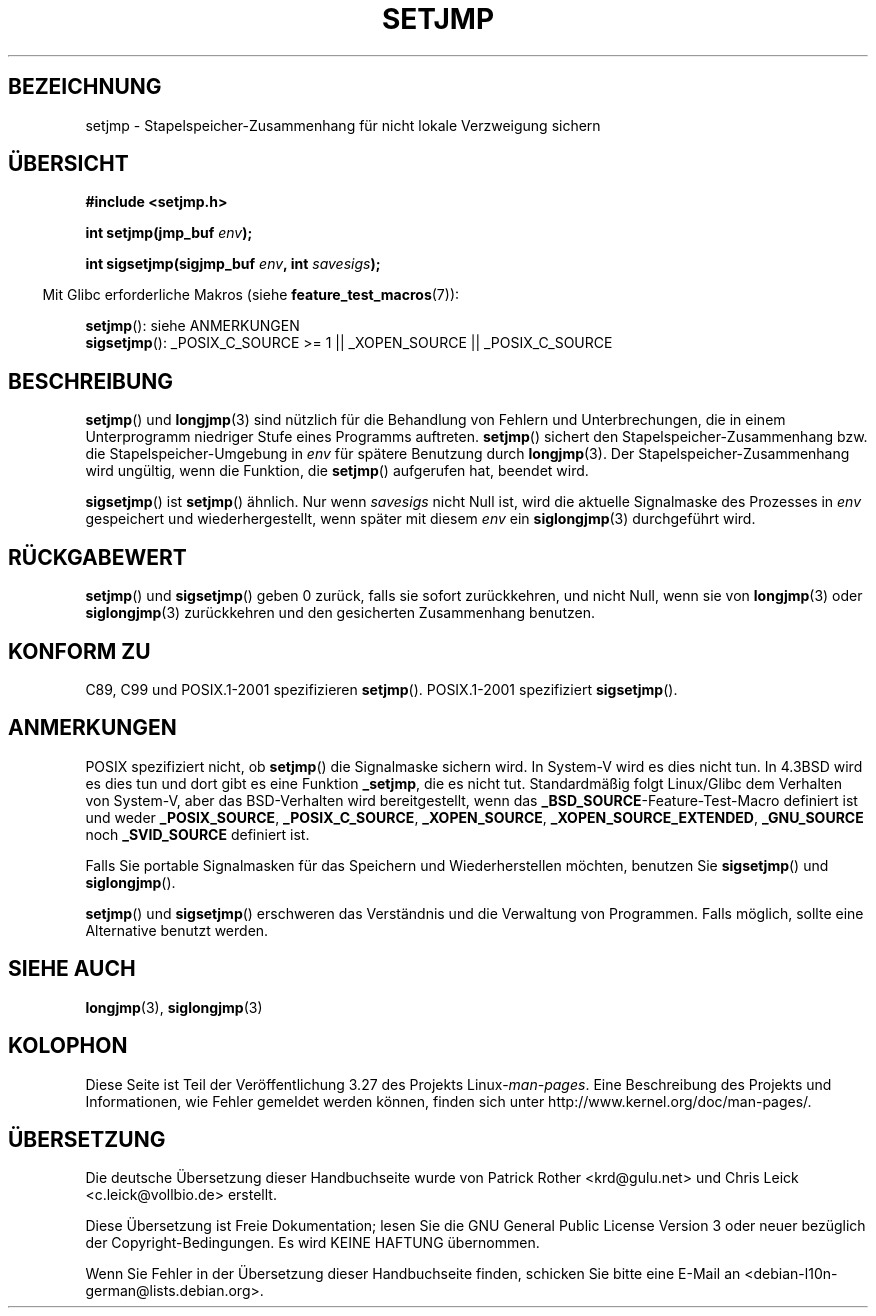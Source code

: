 .\" Written by Michael Haardt, Fri Nov 25 14:51:42 MET 1994
.\"
.\" This is free documentation; you can redistribute it and/or
.\" modify it under the terms of the GNU General Public License as
.\" published by the Free Software Foundation; either version 2 of
.\" the License, or (at your option) any later version.
.\"
.\" The GNU General Public License's references to "object code"
.\" and "executables" are to be interpreted as the output of any
.\" document formatting or typesetting system, including
.\" intermediate and printed output.
.\"
.\" This manual is distributed in the hope that it will be useful,
.\" but WITHOUT ANY WARRANTY; without even the implied warranty of
.\" MERCHANTABILITY or FITNESS FOR A PARTICULAR PURPOSE.  See the
.\" GNU General Public License for more details.
.\"
.\" You should have received a copy of the GNU General Public
.\" License along with this manual; if not, write to the Free
.\" Software Foundation, Inc., 59 Temple Place, Suite 330, Boston, MA 02111,
.\" USA.
.\"
.\" Added sigsetjmp, Sun Mar  2 22:03:05 EST 1997, jrv@vanzandt.mv.com
.\" Modifications, Sun Feb 26 14:39:45 1995, faith@cs.unc.edu
.\" "
.\"*******************************************************************
.\"
.\" This file was generated with po4a. Translate the source file.
.\"
.\"*******************************************************************
.TH SETJMP 3 "26. Juni 2009" "" Linux\-Programmierhandbuch
.SH BEZEICHNUNG
setjmp \- Stapelspeicher\-Zusammenhang für nicht lokale Verzweigung sichern
.SH ÜBERSICHT
\fB#include <setjmp.h>\fP
.sp
.nf
\fBint setjmp(jmp_buf \fP\fIenv\fP\fB);\fP

\fBint sigsetjmp(sigjmp_buf \fP\fIenv\fP\fB, int \fP\fIsavesigs\fP\fB);\fP
.fi
.sp
.in -4n
Mit Glibc erforderliche Makros (siehe \fBfeature_test_macros\fP(7)):
.in
.sp
\fBsetjmp\fP(): siehe ANMERKUNGEN
.br
\fBsigsetjmp\fP(): _POSIX_C_SOURCE\ >=\ 1 || _XOPEN_SOURCE ||
_POSIX_C_SOURCE
.SH BESCHREIBUNG
\fBsetjmp\fP() und \fBlongjmp\fP(3) sind nützlich für die Behandlung von Fehlern
und Unterbrechungen, die in einem Unterprogramm niedriger Stufe eines
Programms auftreten. \fBsetjmp\fP() sichert den Stapelspeicher\-Zusammenhang
bzw. die Stapelspeicher\-Umgebung in \fIenv\fP für spätere Benutzung durch
\fBlongjmp\fP(3). Der Stapelspeicher\-Zusammenhang wird ungültig, wenn die
Funktion, die \fBsetjmp\fP() aufgerufen hat, beendet wird.
.P
\fBsigsetjmp\fP() ist \fBsetjmp\fP() ähnlich. Nur wenn \fIsavesigs\fP nicht Null ist,
wird die aktuelle Signalmaske des Prozesses in \fIenv\fP gespeichert und
wiederhergestellt, wenn später mit diesem \fIenv\fP ein \fBsiglongjmp\fP(3)
durchgeführt wird.
.SH RÜCKGABEWERT
\fBsetjmp\fP() und \fBsigsetjmp\fP() geben 0 zurück, falls sie sofort
zurückkehren, und nicht Null, wenn sie von \fBlongjmp\fP(3) oder
\fBsiglongjmp\fP(3) zurückkehren und den gesicherten Zusammenhang benutzen.
.SH "KONFORM ZU"
C89, C99 und POSIX.1\-2001 spezifizieren \fBsetjmp\fP(). POSIX.1\-2001
spezifiziert \fBsigsetjmp\fP().
.SH ANMERKUNGEN
POSIX spezifiziert nicht, ob \fBsetjmp\fP() die Signalmaske sichern wird. In
System\-V wird es dies nicht tun. In 4.3BSD wird es dies tun und dort gibt es
eine Funktion \fB_setjmp\fP, die es nicht tut. Standardmäßig folgt Linux/Glibc
dem Verhalten von System\-V, aber das BSD\-Verhalten wird bereitgestellt, wenn
das \fB_BSD_SOURCE\fP\-Feature\-Test\-Macro definiert ist und weder
\fB_POSIX_SOURCE\fP, \fB_POSIX_C_SOURCE\fP, \fB_XOPEN_SOURCE\fP,
\fB_XOPEN_SOURCE_EXTENDED\fP, \fB_GNU_SOURCE\fP noch \fB_SVID_SOURCE\fP definiert
ist.

Falls Sie portable Signalmasken für das Speichern und Wiederherstellen
möchten, benutzen Sie \fBsigsetjmp\fP() und \fBsiglongjmp\fP().
.P
\fBsetjmp\fP() und \fBsigsetjmp\fP() erschweren das Verständnis und die Verwaltung
von Programmen. Falls möglich, sollte eine Alternative benutzt werden.
.SH "SIEHE AUCH"
\fBlongjmp\fP(3), \fBsiglongjmp\fP(3)
.SH KOLOPHON
Diese Seite ist Teil der Veröffentlichung 3.27 des Projekts
Linux\-\fIman\-pages\fP. Eine Beschreibung des Projekts und Informationen, wie
Fehler gemeldet werden können, finden sich unter
http://www.kernel.org/doc/man\-pages/.

.SH ÜBERSETZUNG
Die deutsche Übersetzung dieser Handbuchseite wurde von
Patrick Rother <krd@gulu.net>
und
Chris Leick <c.leick@vollbio.de>
erstellt.

Diese Übersetzung ist Freie Dokumentation; lesen Sie die
GNU General Public License Version 3 oder neuer bezüglich der
Copyright-Bedingungen. Es wird KEINE HAFTUNG übernommen.

Wenn Sie Fehler in der Übersetzung dieser Handbuchseite finden,
schicken Sie bitte eine E-Mail an <debian-l10n-german@lists.debian.org>.
